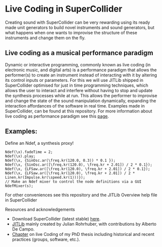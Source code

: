 * Live Coding in SuperCollider
Creating sound with SuperCollider can be very rewarding using its
ready made unit generators to build novel instruments and sound
generators, but what happens when one wants to improvise the structure
of these instruments and change them on the fly.

** Live coding as a musical performance paradigm
Dynamic or interactive programming, commonly known as live
coding (in electronic music, and digital arts) is a performance
paradigm that allows the performer(s) to create an instrument instead
of interacting with it by altering its control inputs or parameters.  For
this we will use JITLib shipped in SuperCollider optimised for just in
time programming techniques, which allows the user to interact and
interfere without having to stop and update the synthesis processes
while at run. This allows the performer to improvise and change the
state of the sound manipulation dynamically, expanding the interaction
affordances of the software in real time. Examples made in
SuperCollider, can be found at this repository. For more information
about live coding as performance paradigm see this [[http://toplap.org][page]].
** Examples:
Define an Ndef, a synthesis proxy!
#+BEGIN_SRC sclang
Ndef(\x).fadeTime = 2;
Ndef(\x).play;
Ndef(\x, {SinOsc.ar(\freq.kr(120.0, 0.3)) * 0.1 });
Ndef(\x, {SinOsc.ar([\freq.kr(120.0), \freq.kr + 2.01]) / 2 * 0.1});
Ndef(\x, {LFSaw.ar([\freq.kr(120.0), \freq.kr + 2.01]) / 2 * 0.1});
Ndef(\x, {LFSaw.ar([\freq.kr(120.0), \freq.kr + 2.01]) / 2 * Linen.kr(Impulse.kr(\speed.kr(1)))});
// Make an Ndef mixer to control the node definitions via a GUI
NdefMixer(s);
#+END_SRC

**** For other conveniences see this repository and the JITLib Overview help file in SuperCollider

**** Resources and acknowledgements
+ Download SuperCollider (latest stable) [[http://supercollider.github.io][here]].
+ [[http://doc.sccode.org/Overviews/JITLib.html][JITLib]] mainly created by Julian Rohrhuber, with contributions by Alberto De Campo.
+ [[http://ethos.bl.uk/OrderDetails.do?uin=uk.bl.ethos.682112][Chapter]] on live Coding of my PhD thesis including historical and recent practices (groups, software, etc.).
